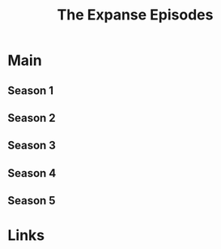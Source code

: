 #+TITLE: The Expanse Episodes

* Main
** Season 1
** Season 2
** Season 3
** Season 4
** Season 5
* Links
